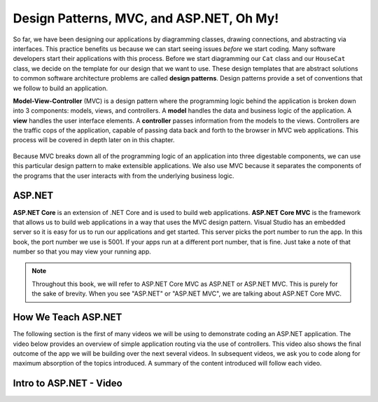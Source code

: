 .. _mvc:

Design Patterns, MVC, and ASP.NET, Oh My!
=========================================

.. index:: ! design pattern, ! Model-View-Controller, ! MVC, ! model, ! view, ! controller

So far, we have been designing our applications by diagramming classes, drawing connections, and abstracting via interfaces.
This practice benefits us because we can start seeing issues *before* we start coding.
Many software developers start their applications with this process.
Before we start diagramming our ``Cat`` class and our ``HouseCat`` class, we decide on the template for our design that we want to use.
These design templates that are abstract solutions to common software architecture problems are called **design patterns**.
Design patterns provide a set of conventions that we follow to build an application.

**Model-View-Controller** (MVC) is a design pattern where the programming logic behind the application is broken down into 3 components: models, views, and controllers.
A **model** handles the data and business logic of the application. A **view** handles the user interface elements.
A **controller** passes information from the models to the views. Controllers are the traffic cops of the application, capable of passing data back and forth to the browser in MVC web applications.
This process will be covered in depth later on in this chapter.

.. figure:: figures/mvcOverview.png
   :alt: Figure showing that controllers handle traffic between models and views, but models do not interact with views.

Because MVC breaks down all of the programming logic of an application into three digestable components, we can use this particular design pattern to make extensible applications.
We also use MVC because it separates the components of the programs that the user interacts with from the underlying business logic.

.. index:: ! ASP.NET Core, ! ASP.NET Core MVC

ASP.NET
-------

**ASP.NET Core** is an extension of .NET Core and is used to build web applications.
**ASP.NET Core MVC** is the framework that allows us to build web applications in a way that uses the MVC design pattern.
Visual Studio has an embedded server so it is easy for us to run our applications and get started.
This server picks the port number to run the app.
In this book, the port number we use is 5001.
If your apps run at a different port number, that is fine.
Just take a note of that number so that you may view your running app.

.. admonition:: Note

   Throughout this book, we will refer to ASP.NET Core MVC as ASP.NET or ASP.NET MVC. 
   This is purely for the sake of brevity.
   When you see "ASP.NET" or "ASP.NET MVC", we are talking about ASP.NET Core MVC.

How We Teach ASP.NET
--------------------

The following section is the first of many videos we will be using to demonstrate coding an ASP.NET application.
The video below provides an overview of simple application routing via the use of controllers.
This video also shows the final outcome of the app we will be building over the next several videos.
In subsequent videos, we ask you to code along for maximum absorption of the topics introduced.
A summary of the content introduced will follow each video.

Intro to ASP.NET - Video
------------------------

.. youtube::
   :video_id: AVgJQxR_Mnw